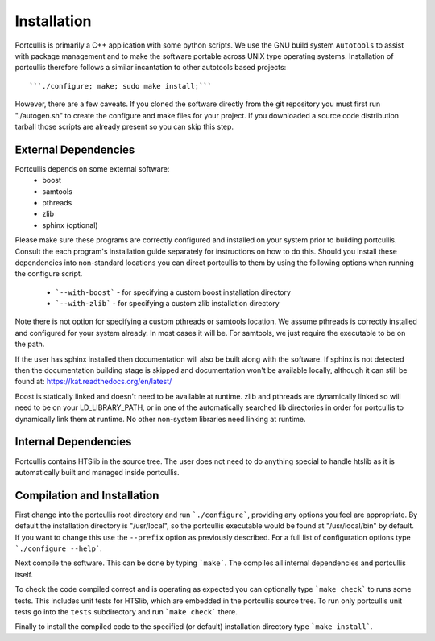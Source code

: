 .. _installation:

Installation
============

Portcullis is primarily a C++ application with some python scripts.  We use the 
GNU build system ``Autotools`` to assist with package management and to make the 
software portable across UNIX type operating systems.  Installation of portcullis
therefore follows a similar incantation to other autotools based projects::

  ```./configure; make; sudo make install;```

However, there are a few caveats.  If you cloned the software directly from the 
git repository you must first run "./autogen.sh" to create the configure and make 
files for your project.  If you downloaded a source code distribution tarball those
scripts are already present so you can skip this step.

External Dependencies
---------------------

Portcullis depends on some external software:
 * boost
 * samtools
 * pthreads
 * zlib
 * sphinx (optional)

Please make sure these programs are correctly configured and installed 
on your system prior to building portcullis.  Consult the each program's installation
guide separately for instructions on how to do this.  Should you install these dependencies
into non-standard locations you can direct portcullis to them by using the following
options when running the configure script.

  - ```--with-boost``` - for specifying a custom boost installation directory
  - ```--with-zlib``` - for specifying a custom zlib installation directory

Note there is not option for specifying a custom pthreads or samtools location.  
We assume pthreads is correctly installed and configured for your system already.  In most cases
it will be.  For samtools, we just require the executable to be on the path.

If the user has sphinx installed then documentation will also be built along with
the software.  If sphinx is not detected then the documentation building stage is
skipped and documentation won't be available locally, although it can still be 
found at: https://kat.readthedocs.org/en/latest/

Boost is statically linked and doesn't need to be available at runtime.  zlib and pthreads are 
dynamically linked so will need to be on your LD_LIBRARY_PATH,
or in one of the automatically searched lib directories in order for portcullis 
to dynamically link them at runtime.  No other non-system libraries need linking at runtime.


Internal Dependencies
---------------------

Portcullis contains HTSlib in the source tree.  The user does
not need to do anything special to handle htslib as it is automatically
built and managed inside portcullis.


Compilation and Installation
----------------------------

First change into the portcullis root directory and run ```./configure```, providing
any options you feel are appropriate.  By default the installation directory is "/usr/local", 
so the portcullis executable would be found at "/usr/local/bin" by default.  If you
want to change this use the ``--prefix`` option as previously described.  For a full
list of configuration options type ```./configure --help```.

Next compile the software.  This can be done by typing ```make```.  The compiles
all internal dependencies and portcullis itself.

To check the code compiled correct and is operating as expected you can optionally
type  ```make check``` to runs some tests.  This includes unit tests for HTSlib, 
which are embedded in the portcullis source tree.  To run only portcullis 
unit tests go into the ``tests`` subdirectory and run ```make check``` there.

Finally to install the compiled code to the specified (or default) installation
directory type ```make install```.
